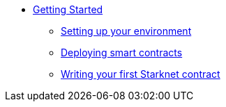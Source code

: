 * xref:index.adoc[Getting Started]
** xref:environment_setup.adoc[Setting up your environment]
** xref:deploying_contracts.adoc[Deploying smart contracts]
** xref:writing_first_contract.adoc[Writing your first Starknet contract]